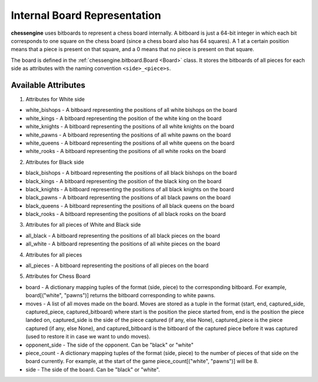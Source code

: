 .. _board_representation:

Internal Board Representation
===================================

**chessengine** uses bitboards to represent a chess board internally. A bitboard
is just a 64-bit integer in which each bit corresponds to one square on the chess
board (since a chess board also has 64 squares). A 1 at a certain position means
that a piece is present on that square, and a 0 means that no piece is present
on that square.

The board is defined in the :ref:`chessengine.bitboard.Board <Board>` class. It
stores the bitboards of all pieces for each side as attributes with the naming
convention ``<side>_<piece>s``.

Available Attributes
########
1. Attributes for White side

* white_bishops - A bitboard representing the positions of all white bishops on the board

* white_kings - A bitboard representing the position of the white king on the board

* white_knights - A bitboard representing the positions of all white knights on the board

* white_pawns - A bitboard representing the positions of all white pawns on the board

* white_queens - A bitboard representing the positions of all white queens on the board

* white_rooks - A bitboard representing the positions of all white rooks on the board

2. Attributes for Black side

* black_bishops - A bitboard representing the positions of all black bishops on the board

* black_kings - A bitboard representing the position of the black king on the board

* black_knights - A bitboard representing the positions of all black knights on the board

* black_pawns - A bitboard representing the positions of all black pawns on the board

* black_queens - A bitboard representing the positions of all black queens on the board

* black_rooks - A bitboard representing the positions of all black rooks on the board

3. Attributes for all pieces of White and Black side

* all_black - A bitboard representing the positions of all black pieces on the board

* all_white - A bitboard representing the positions of all white pieces on the board


4. Attributes for all pieces

* all_pieces - A bitboard representing the positions of all pieces on the board

5. Attributes for Chess Board

* board - A dictionary mapping tuples of the format (side, piece) to the corresponding bitboard. For example, board[("white", "pawns")] returns the bitboard corresponding to white pawns.

* moves - A list of all moves made on the board. Moves are stored as a tuple in the format (start, end, captured_side, captured_piece, captured_bitboard) where start is the position the piece started from, end is the position the piece landed on, captured_side is the side of the piece captured (if any, else None), captured_piece is the piece captured (if any, else None), and captured_bitboard is the bitboard of the captured piece before it was captured (used to restore it in case we want to undo moves).

* opponent_side - The side of the opponent. Can be "black" or "white"

* piece_count - A dictionary mapping tuples of the format (side, piece) to the number of pieces of that side on the board currently. For example, at the start of the game piece_count[("white", "pawns")] will be 8.

* side - The side of the board. Can be "black" or "white".